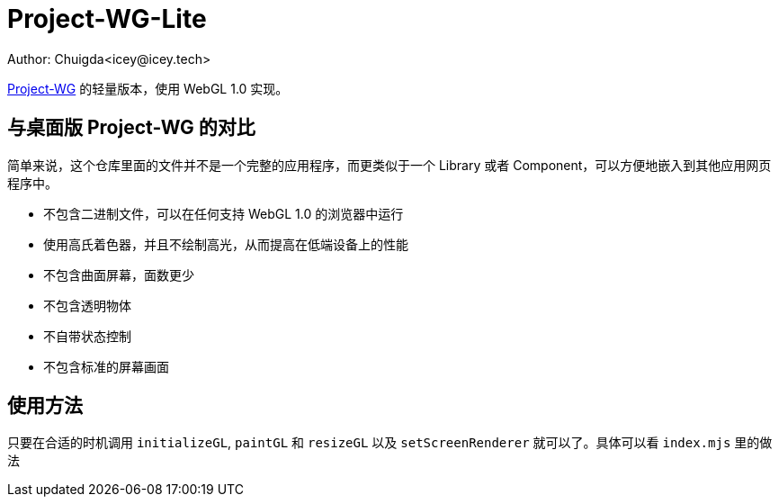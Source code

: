 = Project-WG-Lite
Author: Chuigda<icey@icey.tech>

link:https://github.com/chuigda/Project-WG[Project-WG] 的轻量版本，使用 WebGL 1.0 实现。

== 与桌面版 Project-WG 的对比

简单来说，这个仓库里面的文件并不是一个完整的应用程序，而更类似于一个 Library 或者 Component，可以方便地嵌入到其他应用网页程序中。

* 不包含二进制文件，可以在任何支持 WebGL 1.0 的浏览器中运行
* 使用高氏着色器，并且不绘制高光，从而提高在低端设备上的性能
* 不包含曲面屏幕，面数更少
* 不包含透明物体
* 不自带状态控制
* 不包含标准的屏幕画面

== 使用方法

只要在合适的时机调用 `initializeGL`, `paintGL` 和 `resizeGL` 以及 `setScreenRenderer` 就可以了。具体可以看 `index.mjs` 里的做法
